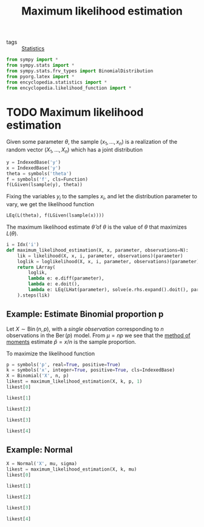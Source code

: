 #+title: Maximum likelihood estimation
#+roam_tags: statistics mle

- tags :: [[file:20210219102643-statistics.org][Statistics]]

#+call: init()

#+begin_src jupyter-python :lib yes
from sympy import *
from sympy.stats import *
from sympy.stats.frv_types import BinomialDistribution
from pyorg.latex import *
from encyclopedia.statistics import *
from encyclopedia.likelihood_function import *
#+end_src

#+RESULTS:

* TODO Maximum likelihood estimation
Given some parameter $\theta$, the sample $(x_1,\dots,x_n)$ is a realization of
the random vector $(X_1,\dots,X_n)$ which has a joint distribution

#+begin_src jupyter-python
y = IndexedBase('y')
x = IndexedBase('y')
theta = symbols('theta')
f = symbols('f', cls=Function)
f(LGiven(lsample(y), theta))
#+end_src

#+RESULTS:
:RESULTS:
\begin{equation}f{\left({y_{1}},\dots ,{y_{n}}|\theta \right)}\end{equation}
:END:

Fixing the variables $y_i$ to the samples $x_i$, and let the distribution
parameter to vary, we get the likelihood function

#+begin_src jupyter-python
LEq(L(theta), f(LGiven(lsample(x))))
#+end_src

#+RESULTS:
:RESULTS:
\begin{equation}L{\left(\theta \right)}=f{\left({y_{1}},\dots ,{y_{n}} \right)}\end{equation}
:END:

The maximum likelihood estimate $\hat{\theta}$ of $\theta$ is the value of
$\theta$ that maximizes $L(\theta)$.

#+begin_src jupyter-python
i = Idx('i')
def maximum_likelihood_estimation(X, x, parameter, observations=N):
    lik = likelihood(X, x, i, parameter, observations)(parameter)
    loglik = loglikelihood(X, x, i, parameter, observations)(parameter)
    return LArray(
        loglik,
        lambda e: e.diff(parameter),
        lambda e: e.doit(),
        lambda e: LEq(LHat(parameter), solve(e.rhs.expand().doit(), parameter)),
    ).steps(lik)
#+end_src

#+RESULTS:

** Example: Estimate Binomial proportion p
Let $X\sim \operatorname{Bin}(n,p)$, with a /single observation/ corresponding to
$n$ observations in the $\operatorname{Ber}(p)$ model. From $\mu=np$ we see that
the [[file:20210314182234-method_of_moments.org][method of moments]] estimate $\hat{p}=x/n$ is the sample proportion.

To maximize the likelihood function
#+begin_src jupyter-python
p = symbols('p', real=True, positive=True)
k = symbols('x', integer=True, positive=True, cls=IndexedBase)
X = Binomial('X', n, p)
likest = maximum_likelihood_estimation(X, k, p, 1)
likest[0]
#+end_src

#+RESULTS:
:RESULTS:
\begin{equation}L{\left(p \right)}=p^{{x_{1}}} \left(1 - p\right)^{n - {x_{1}}} {\binom{n}{{x_{1}}}}\end{equation}
:END:

#+begin_src jupyter-python
likest[1]
#+end_src

#+RESULTS:
:RESULTS:
\begin{equation}l{\left(p \right)}=n \log{\left(1 - p \right)} + \log{\left(p \right)} {x_{1}} - \log{\left(1 - p \right)} {x_{1}} + \log{\left({\binom{n}{{x_{1}}}} \right)}\end{equation}
:END:

#+begin_src jupyter-python
likest[2]
#+end_src

#+RESULTS:
:RESULTS:
\begin{equation}\frac{d}{d p} l{\left(p \right)}=\frac{\partial}{\partial p} \left(n \log{\left(1 - p \right)} + \log{\left(p \right)} {x_{1}} - \log{\left(1 - p \right)} {x_{1}} + \log{\left({\binom{n}{{x_{1}}}} \right)}\right)\end{equation}
:END:

#+begin_src jupyter-python
likest[3]
#+end_src

#+RESULTS:
:RESULTS:
\begin{equation}\frac{d}{d p} l{\left(p \right)} = - \frac{n}{1 - p} + \frac{{x_{1}}}{1 - p} + \frac{{x_{1}}}{p}\end{equation}
:END:

#+begin_src jupyter-python
likest[4]
#+end_src

#+RESULTS:
:RESULTS:
\begin{equation}\hat p=\frac{{x_{1}}}{n}\end{equation}
:END:


** Example: Normal
#+begin_src jupyter-python
X = Normal('X', mu, sigma)
likest = maximum_likelihood_estimation(X, k, mu)
likest[0]
#+end_src

#+RESULTS:
:RESULTS:
\begin{equation}L{\left(\mu \right)}=\left(\frac{\sqrt{2}}{2 \sqrt{\pi} \sigma}\right)^{N} \prod_{i=1}^{N} e^{- \frac{\left(- \mu + {x_{i}}\right)^{2}}{2 \sigma^{2}}}\end{equation}
:END:

#+begin_src jupyter-python
likest[1]
#+end_src

#+RESULTS:
:RESULTS:
\begin{equation}l{\left(\mu \right)}=- N \log{\left(\sigma \right)} - \frac{N \log{\left(\pi \right)}}{2} - \frac{N \log{\left(2 \right)}}{2} + \sum_{i=1}^{N} \left(- \frac{\mu^{2}}{2 \sigma^{2}} + \frac{\mu {x_{i}}}{\sigma^{2}} - \frac{{x_{i}}^{2}}{2 \sigma^{2}}\right)\end{equation}
:END:

#+begin_src jupyter-python
likest[2]
#+end_src

#+RESULTS:
:RESULTS:
\begin{equation}\frac{d}{d \mu} l{\left(\mu \right)}=\frac{\partial}{\partial \mu} \left(- N \log{\left(\sigma \right)} - \frac{N \log{\left(\pi \right)}}{2} - \frac{N \log{\left(2 \right)}}{2} + \sum_{i=1}^{N} \left(- \frac{\mu^{2}}{2 \sigma^{2}} + \frac{\mu {x_{i}}}{\sigma^{2}} - \frac{{x_{i}}^{2}}{2 \sigma^{2}}\right)\right)\end{equation}
:END:

#+begin_src jupyter-python
likest[3]
#+end_src

#+RESULTS:
:RESULTS:
\begin{equation}\frac{d}{d \mu} l{\left(\mu \right)} = \sum_{i=1}^{N} \left(- \frac{\mu}{\sigma^{2}} + \frac{{x_{i}}}{\sigma^{2}}\right)\end{equation}
:END:

#+begin_src jupyter-python
likest[4]
#+end_src

#+RESULTS:
:RESULTS:
\begin{equation}\hat \mu=\frac{\sum_{i=1}^{N} {x_{i}}}{N}\end{equation}
:END:
